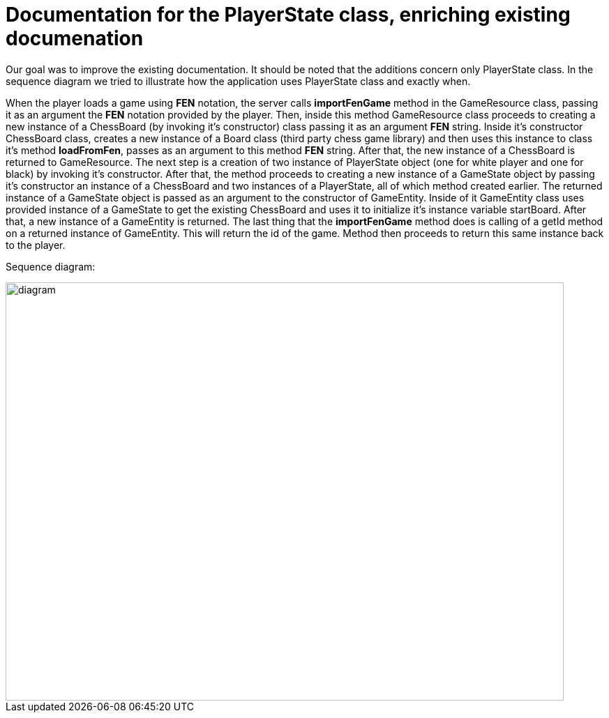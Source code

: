 = Documentation for the PlayerState class, enriching existing documenation

Our goal was to improve the existing documentation. It should be noted that the additions concern only PlayerState class. In the sequence diagram we tried to illustrate how the application uses PlayerState class and exactly when.

When the player loads a game using *FEN* notation, the server calls *importFenGame* method in the GameResource class, passing it as an argument the *FEN* notation provided by the player. Then, inside this method GameResource class proceeds to creating a new instance of a ChessBoard (by invoking it's constructor) class passing it as an argument *FEN* string. Inside it's constructor ChessBoard class, creates a new instance of a Board class (third party chess game library) and then uses this instance to class it's method *loadFromFen*, passes as an argument to this method *FEN* string. After that, the new instance of a ChessBoard is returned to GameResource.
The next step is a creation of two instance of PlayerState object (one for white player and one for black) by invoking it's constructor. After that, the method proceeds to creating a new instance of a GameState object by passing it's constructor an instance of a ChessBoard and two instances of a PlayerState, all of which method created earlier. The returned instance of a GameState object is passed as an argument to the constructor of GameEntity. Inside of it GameEntity class uses provided instance of a GameState to get the existing ChessBoard and uses it to initialize it's instance variable startBoard. After that, a new instance of a GameEntity is returned.
The last thing that the *importFenGame* method does is calling of a getId method on a returned instance of GameEntity. This will return the id of the game. Method then proceeds to return this same instance back to the player.


Sequence diagram:

image::Images/PlayerStateSequenceDiagram.svg[diagram,800,600]

